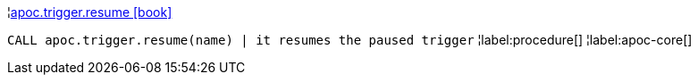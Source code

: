 ¦xref::overview/apoc.trigger/apoc.trigger.resume.adoc[apoc.trigger.resume icon:book[]] +

`CALL apoc.trigger.resume(name) | it resumes the paused trigger`
¦label:procedure[]
¦label:apoc-core[]
